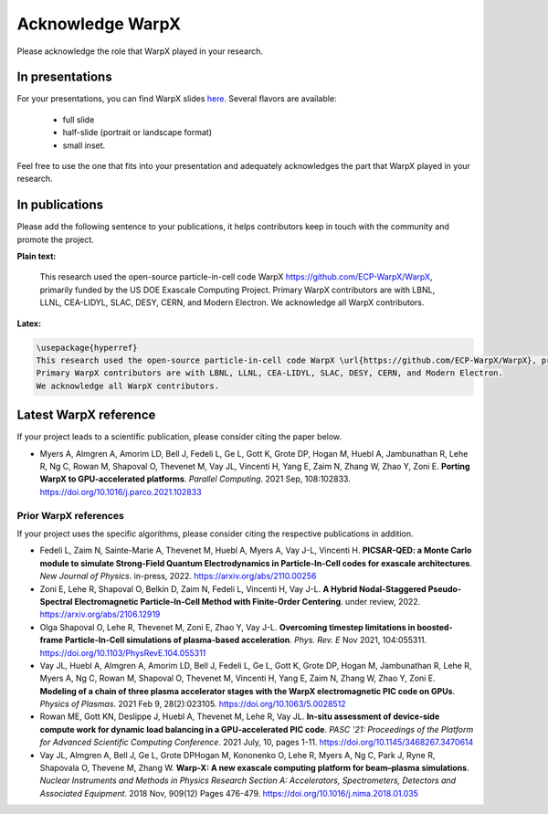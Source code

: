 Acknowledge WarpX
=================

Please acknowledge the role that WarpX played in your research.

In presentations
****************

For your presentations, you can find WarpX slides `here <https://drive.google.com/file/d/1Ye2YuQ9ezqpL8vCiooMF1PBVwL5pnAOE/view?usp=sharing>`__. Several flavors are available:

  - full slide
  - half-slide (portrait or landscape format)
  - small inset.

Feel free to use the one that fits into your presentation and adequately acknowledges the part that WarpX played in your research.

In publications
***************

Please add the following sentence to your publications, it helps contributors keep in touch with the community and promote the project.

**Plain text:**

  This research used the open-source particle-in-cell code WarpX https://github.com/ECP-WarpX/WarpX, primarily funded by the US DOE Exascale Computing Project. Primary WarpX contributors are with LBNL, LLNL, CEA-LIDYL, SLAC, DESY, CERN, and Modern Electron. We acknowledge all WarpX contributors.

**Latex:**

.. code-block:: latex

  \usepackage{hyperref}
  This research used the open-source particle-in-cell code WarpX \url{https://github.com/ECP-WarpX/WarpX}, primarily funded by the US DOE Exascale Computing Project.
  Primary WarpX contributors are with LBNL, LLNL, CEA-LIDYL, SLAC, DESY, CERN, and Modern Electron.
  We acknowledge all WarpX contributors.

Latest WarpX reference
**********************

If your project leads to a scientific publication, please consider citing the paper below.

- Myers A, Almgren A, Amorim LD, Bell J, Fedeli L, Ge L, Gott K, Grote DP, Hogan M, Huebl A, Jambunathan R, Lehe R, Ng C, Rowan M, Shapoval O, Thevenet M, Vay JL, Vincenti H, Yang E, Zaim N, Zhang W, Zhao Y, Zoni E.
  **Porting WarpX to GPU-accelerated platforms**. *Parallel Computing*. 2021 Sep, 108:102833.
  https://doi.org/10.1016/j.parco.2021.102833

Prior WarpX references
----------------------

If your project uses the specific algorithms, please consider citing the respective publications in addition.

- Fedeli L, Zaim N, Sainte-Marie A, Thevenet M, Huebl A, Myers A, Vay J-L, Vincenti H.
  **PICSAR-QED: a Monte Carlo module to simulate Strong-Field Quantum Electrodynamics in Particle-In-Cell codes for exascale architectures**. *New Journal of Physics*. in-press, 2022.
  https://arxiv.org/abs/2110.00256

- Zoni E, Lehe R, Shapoval O, Belkin D, Zaim N, Fedeli L, Vincenti H, Vay J-L.
  **A Hybrid Nodal-Staggered Pseudo-Spectral Electromagnetic Particle-In-Cell Method with Finite-Order Centering**. under review, 2022.
  https://arxiv.org/abs/2106.12919

- Olga Shapoval O, Lehe R, Thevenet M, Zoni E, Zhao Y, Vay J-L.
  **Overcoming timestep limitations in boosted-frame Particle-In-Cell simulations of plasma-based acceleration**.
  *Phys. Rev. E* Nov 2021, 104:055311.
  https://doi.org/10.1103/PhysRevE.104.055311

- Vay JL, Huebl A, Almgren A, Amorim LD, Bell J, Fedeli L, Ge L, Gott K, Grote DP, Hogan M, Jambunathan R, Lehe R, Myers A, Ng C, Rowan M, Shapoval O, Thevenet M, Vincenti H, Yang E, Zaim N, Zhang W, Zhao Y, Zoni E.
  **Modeling of a chain of three plasma accelerator stages with the WarpX electromagnetic PIC code on GPUs**. *Physics of Plasmas*. 2021 Feb 9, 28(2):023105.
  https://doi.org/10.1063/5.0028512

- Rowan ME, Gott KN, Deslippe J, Huebl A, Thevenet M, Lehe R, Vay JL.
  **In-situ assessment of device-side compute work for dynamic load balancing in a GPU-accelerated PIC code**. *PASC '21: Proceedings of the Platform for Advanced Scientific Computing Conference*. 2021 July, 10, pages 1-11.
  https://doi.org/10.1145/3468267.3470614

- Vay JL, Almgren A, Bell J, Ge L, Grote DPHogan M, Kononenko O, Lehe R, Myers A, Ng C, Park J, Ryne R, Shapovala O, Thevene M, Zhang W.
  **Warp-X: A new exascale computing platform for beam–plasma simulations**. *Nuclear Instruments and Methods in Physics Research Section A: Accelerators, Spectrometers, Detectors and Associated Equipment*. 2018 Nov, 909(12) Pages 476-479.
  https://doi.org/10.1016/j.nima.2018.01.035
